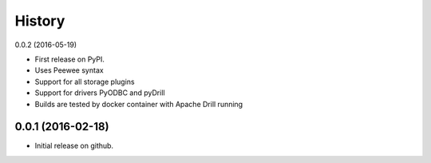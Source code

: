 =======
History
=======

0.0.2 (2016-05-19)

* First release on PyPI.
* Uses Peewee syntax
* Support for all storage plugins
* Support for drivers PyODBC and pyDrill
* Builds are tested by docker container with Apache Drill running

0.0.1 (2016-02-18)
------------------

* Initial release on github.
